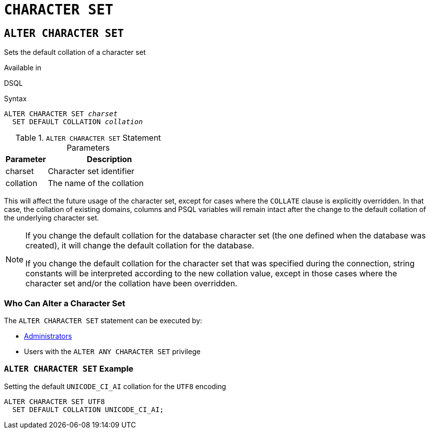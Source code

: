[#langref-ddl-charset]
= `CHARACTER SET`

[#langref-ddl-charset-alter]
== `ALTER CHARACTER SET`

Sets the default collation of a character set

.Available in
DSQL

.Syntax
[listing,subs=+quotes]
----
ALTER CHARACTER SET _charset_
  SET DEFAULT COLLATION _collation_
----

[#langref-ddl-tbl-charsetalter]
.`ALTER CHARACTER SET` Statement Parameters
[cols="<1,<3", options="header",stripes="none"]
|===
^| Parameter
^| Description

|charset
|Character set identifier

|collation
|The name of the collation
|===

This will affect the future usage of the character set, except for cases where the `COLLATE` clause is explicitly overridden.
In that case, the collation of existing domains, columns and PSQL variables will remain intact after the change to the default collation of the underlying character set.

[NOTE]
====
If you change the default collation for the database character set (the one defined when the database was created), it will change the default collation for the database.

If you change the default collation for the character set that was specified during the connection, string constants will be interpreted according to the new collation value, except in those cases where the character set and/or the collation have been overridden.
====

[#langref-ddl-charset-alterpriv]
=== Who Can Alter a Character Set

The `ALTER CHARACTER SET` statement can be executed by:

* <<langref-security-administrators,Administrators>>
* Users with the `ALTER ANY CHARACTER SET` privilege

[#langref-ddl-charset-alter-exmpl]
=== `ALTER CHARACTER SET` Example

.Setting the default `UNICODE_CI_AI` collation for the `UTF8` encoding
[source]
----
ALTER CHARACTER SET UTF8
  SET DEFAULT COLLATION UNICODE_CI_AI;
----
